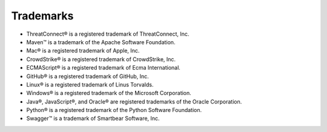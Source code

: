 Trademarks
----------

-  ThreatConnect® is a registered trademark of ThreatConnect, Inc.
-  Maven™ is a trademark of the Apache Software Foundation.
-  Mac® is a registered trademark of Apple, Inc.
-  CrowdStrike® is a registered trademark of CrowdStrike, Inc.
-  ECMAScript® is a registered trademark of Ecma International.
-  GitHub® is a registered trademark of GitHub, Inc.
-  Linux® is a registered trademark of Linus Torvalds.
-  Windows® is a registered trademark of the Microsoft Corporation.
-  Java®, JavaScript®, and Oracle® are registered trademarks of the
   Oracle Corporation.
-  Python® is a registered trademark of the Python Software Foundation.
-  Swagger™ is a trademark of Smartbear Software, Inc.
